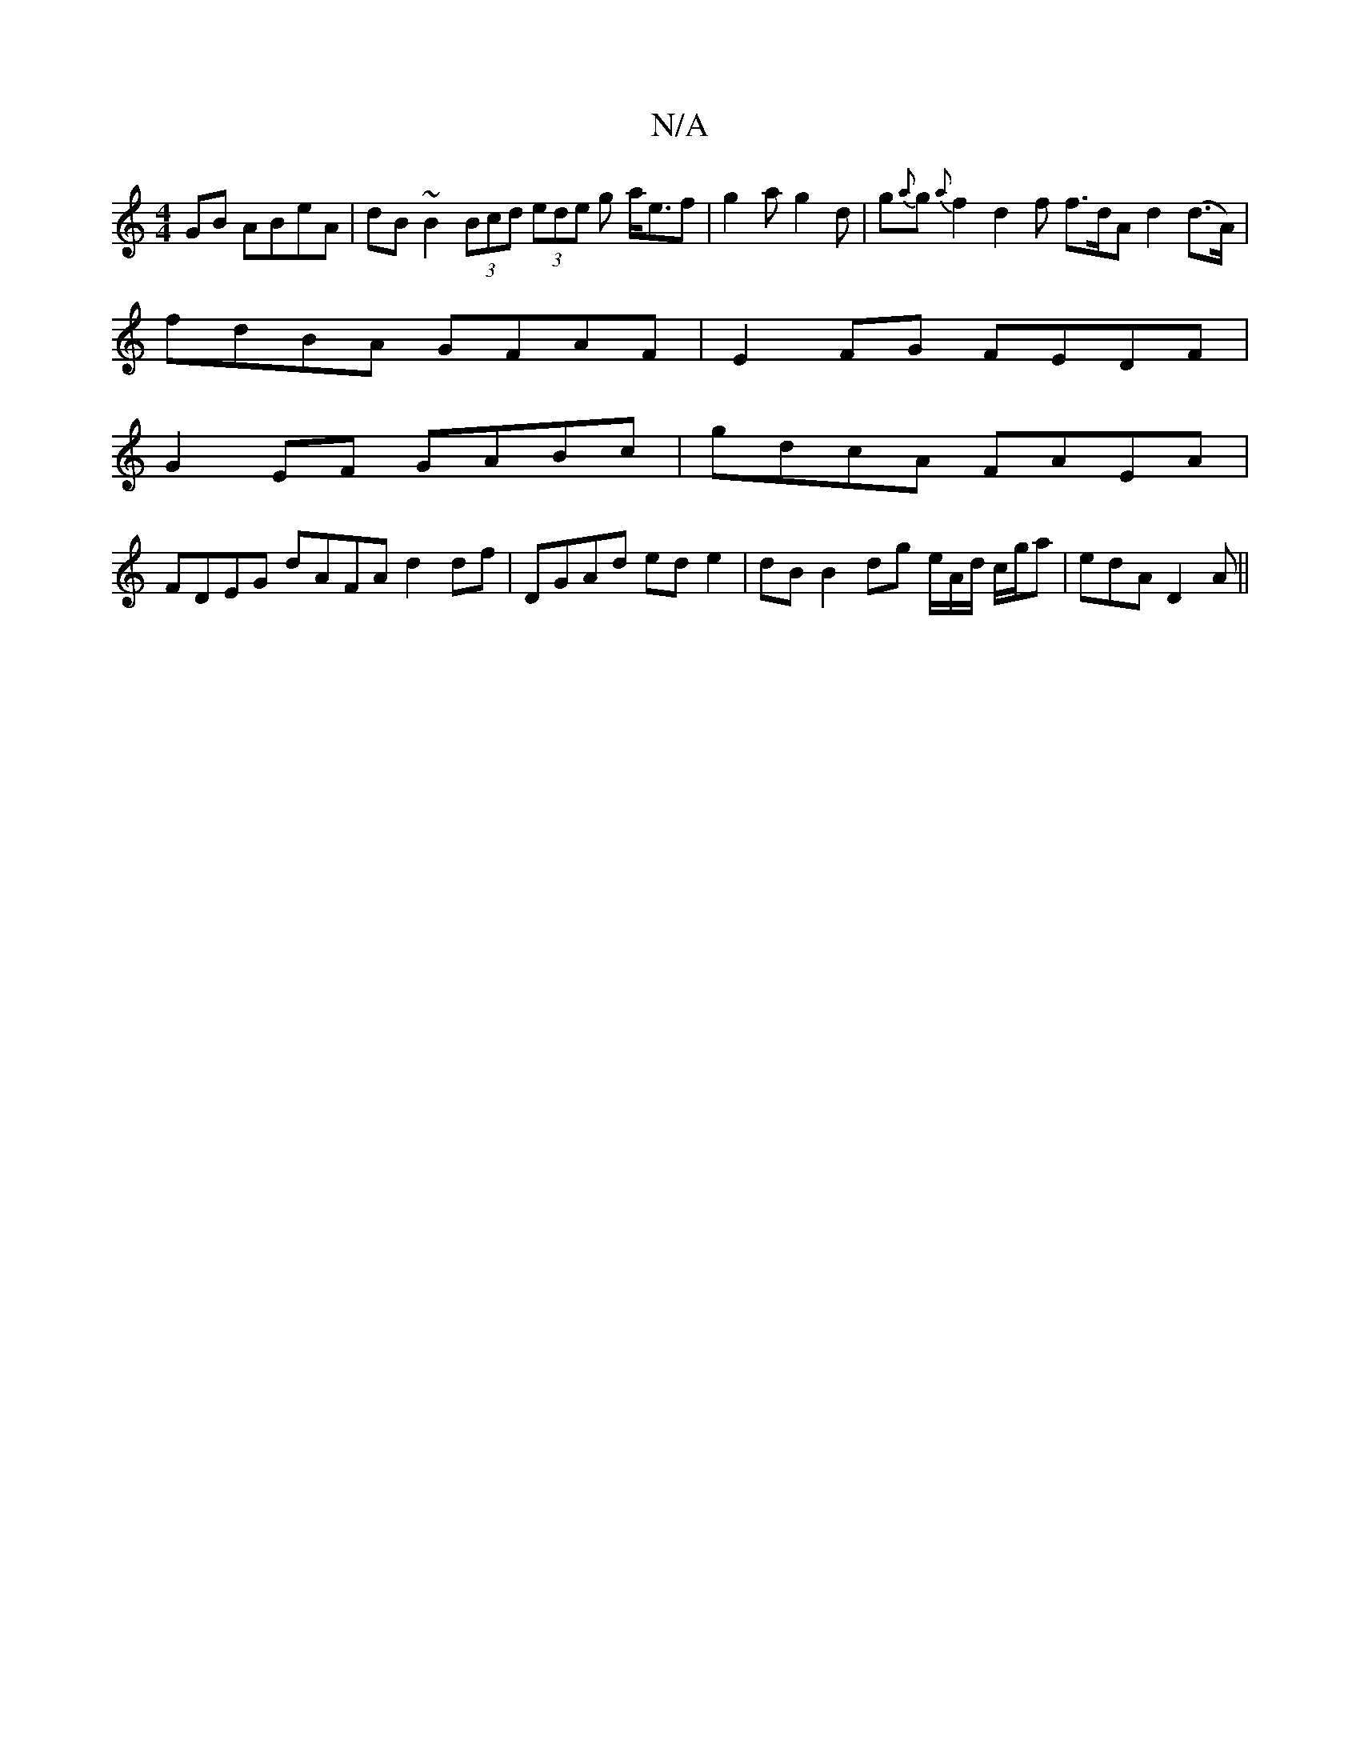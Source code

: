 X:1
T:N/A
M:4/4
R:N/A
K:Cmajor
GB ABeA | dB~B2 (3Bcd (3ede g a<ef | g2 a g2 d | g{a}g{a}f2 d2f f>dA d2 (d>A)|
fdBA GFAF| E2FG FEDF |
G2EF GABc | gdcA FAEA |
FDEG dAFA d2 df | DGAd ed e2 | dB B2 dg e/A/d/ c/g/a | edA D2 A ||

BAA AG